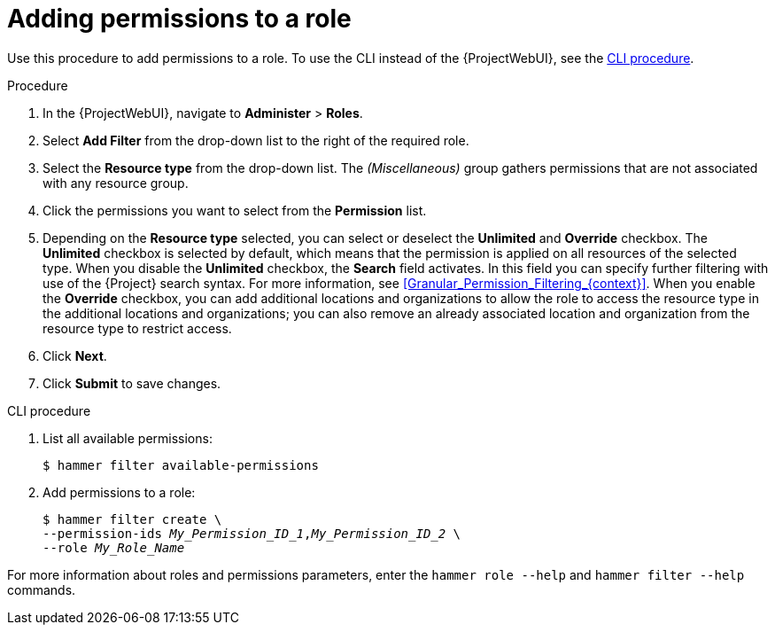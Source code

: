 :_mod-docs-content-type: PROCEDURE

[id="Adding_Permissions_to_a_Role_{context}"]
= Adding permissions to a role

Use this procedure to add permissions to a role.
To use the CLI instead of the {ProjectWebUI}, see the xref:cli-adding-permissions-to-a-role_{context}[].

.Procedure
. In the {ProjectWebUI}, navigate to *Administer* > *Roles*.
. Select *Add Filter* from the drop-down list to the right of the required role.
. Select the *Resource type* from the drop-down list.
The _(Miscellaneous)_ group gathers permissions that are not associated with any resource group.
. Click the permissions you want to select from the *Permission* list.
. Depending on the *Resource type* selected, you can select or deselect the *Unlimited* and *Override* checkbox.
The *Unlimited* checkbox is selected by default, which means that the permission is applied on all resources of the selected type.
When you disable the *Unlimited* checkbox, the *Search* field activates.
In this field you can specify further filtering with use of the {Project} search syntax.
For more information, see xref:Granular_Permission_Filtering_{context}[].
When you enable the *Override* checkbox, you can add additional locations and organizations to allow the role to access the resource type in the additional locations and organizations; you can also remove an already associated location and organization from the resource type to restrict access.
. Click *Next*.
. Click *Submit* to save changes.

[id="cli-adding-permissions-to-a-role_{context}"]
.CLI procedure
. List all available permissions:
+
[options="nowrap", subs="+quotes,attributes"]
----
$ hammer filter available-permissions
----
. Add permissions to a role:
+
[options="nowrap", subs="+quotes,attributes"]
----
$ hammer filter create \
--permission-ids _My_Permission_ID_1_,_My_Permission_ID_2_ \
--role _My_Role_Name_
----

For more information about roles and permissions parameters, enter the `hammer role --help` and `hammer filter --help` commands.
